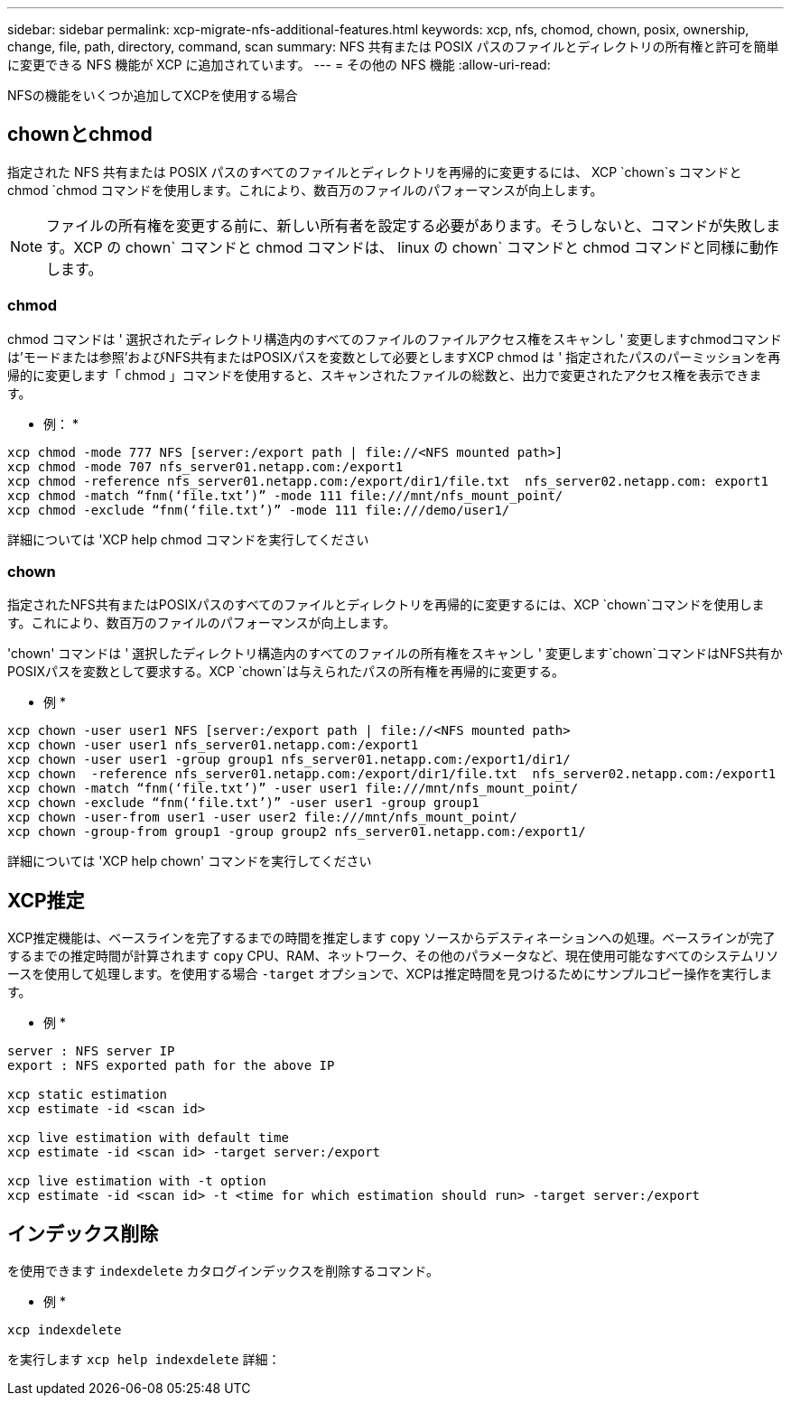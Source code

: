 ---
sidebar: sidebar 
permalink: xcp-migrate-nfs-additional-features.html 
keywords: xcp, nfs, chomod, chown, posix, ownership, change, file, path, directory, command, scan 
summary: NFS 共有または POSIX パスのファイルとディレクトリの所有権と許可を簡単に変更できる NFS 機能が XCP に追加されています。 
---
= その他の NFS 機能
:allow-uri-read: 


[role="lead"]
NFSの機能をいくつか追加してXCPを使用する場合



== chownとchmod

指定された NFS 共有または POSIX パスのすべてのファイルとディレクトリを再帰的に変更するには、 XCP `chown`s コマンドと chmod `chmod コマンドを使用します。これにより、数百万のファイルのパフォーマンスが向上します。


NOTE: ファイルの所有権を変更する前に、新しい所有者を設定する必要があります。そうしないと、コマンドが失敗します。XCP の chown` コマンドと chmod コマンドは、 linux の chown` コマンドと chmod コマンドと同様に動作します。



=== chmod

chmod コマンドは ' 選択されたディレクトリ構造内のすべてのファイルのファイルアクセス権をスキャンし ' 変更しますchmodコマンドは'モードまたは参照'およびNFS共有またはPOSIXパスを変数として必要としますXCP chmod は ' 指定されたパスのパーミッションを再帰的に変更します「 chmod 」コマンドを使用すると、スキャンされたファイルの総数と、出力で変更されたアクセス権を表示できます。

* 例： *

....
xcp chmod -mode 777 NFS [server:/export path | file://<NFS mounted path>]
xcp chmod -mode 707 nfs_server01.netapp.com:/export1
xcp chmod -reference nfs_server01.netapp.com:/export/dir1/file.txt  nfs_server02.netapp.com: export1
xcp chmod -match “fnm(‘file.txt’)” -mode 111 file:///mnt/nfs_mount_point/
xcp chmod -exclude “fnm(‘file.txt’)” -mode 111 file:///demo/user1/
....
詳細については 'XCP help chmod コマンドを実行してください



=== chown

指定されたNFS共有またはPOSIXパスのすべてのファイルとディレクトリを再帰的に変更するには、XCP `chown`コマンドを使用します。これにより、数百万のファイルのパフォーマンスが向上します。

'chown' コマンドは ' 選択したディレクトリ構造内のすべてのファイルの所有権をスキャンし ' 変更します`chown`コマンドはNFS共有かPOSIXパスを変数として要求する。XCP `chown`は与えられたパスの所有権を再帰的に変更する。

* 例 *

....
xcp chown -user user1 NFS [server:/export path | file://<NFS mounted path>
xcp chown -user user1 nfs_server01.netapp.com:/export1
xcp chown -user user1 -group group1 nfs_server01.netapp.com:/export1/dir1/
xcp chown  -reference nfs_server01.netapp.com:/export/dir1/file.txt  nfs_server02.netapp.com:/export1
xcp chown -match “fnm(‘file.txt’)” -user user1 file:///mnt/nfs_mount_point/
xcp chown -exclude “fnm(‘file.txt’)” -user user1 -group group1
xcp chown -user-from user1 -user user2 file:///mnt/nfs_mount_point/
xcp chown -group-from group1 -group group2 nfs_server01.netapp.com:/export1/
....
詳細については 'XCP help chown' コマンドを実行してください



== XCP推定

XCP推定機能は、ベースラインを完了するまでの時間を推定します `copy` ソースからデスティネーションへの処理。ベースラインが完了するまでの推定時間が計算されます `copy` CPU、RAM、ネットワーク、その他のパラメータなど、現在使用可能なすべてのシステムリソースを使用して処理します。を使用する場合 `-target` オプションで、XCPは推定時間を見つけるためにサンプルコピー操作を実行します。

* 例 *

....
server : NFS server IP
export : NFS exported path for the above IP

xcp static estimation
xcp estimate -id <scan id>

xcp live estimation with default time
xcp estimate -id <scan id> -target server:/export

xcp live estimation with -t option
xcp estimate -id <scan id> -t <time for which estimation should run> -target server:/export
....


== インデックス削除

を使用できます `indexdelete` カタログインデックスを削除するコマンド。

* 例 *

[listing]
----
xcp indexdelete
----
を実行します `xcp help indexdelete` 詳細：
